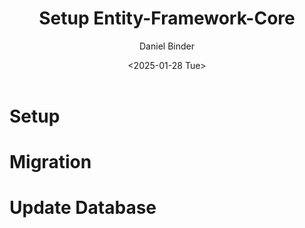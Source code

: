#+title: Setup Entity-Framework-Core
#+author: Daniel Binder
#+language: de
#+date: <2025-01-28 Tue>


* Setup

[[file:Setup_Entity-Framework-Core.png]]

* Migration

[[file:Add_Migration.png]]

* Update Database

[[file:Update_Database.png]]
